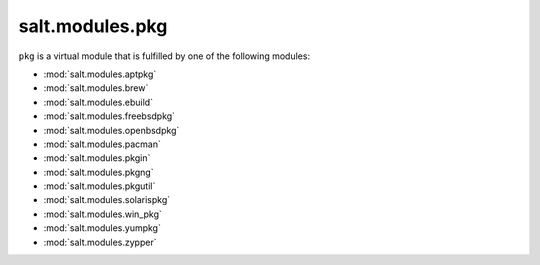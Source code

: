 ================
salt.modules.pkg
================

.. py:module:: salt.modules.pkg
    :synopsis: A virtual module for installing software packages

``pkg`` is a virtual module that is fulfilled by one of the following modules:

* :mod:`salt.modules.aptpkg`
* :mod:`salt.modules.brew`
* :mod:`salt.modules.ebuild`
* :mod:`salt.modules.freebsdpkg`
* :mod:`salt.modules.openbsdpkg`
* :mod:`salt.modules.pacman`
* :mod:`salt.modules.pkgin`
* :mod:`salt.modules.pkgng`
* :mod:`salt.modules.pkgutil`
* :mod:`salt.modules.solarispkg`
* :mod:`salt.modules.win_pkg`
* :mod:`salt.modules.yumpkg`
* :mod:`salt.modules.zypper`

